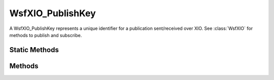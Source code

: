 .. ****************************************************************************
.. CUI
..
.. The Advanced Framework for Simulation, Integration, and Modeling (AFSIM)
..
.. The use, dissemination or disclosure of data in this file is subject to
.. limitation or restriction. See accompanying README and LICENSE for details.
.. ****************************************************************************

WsfXIO_PublishKey
-----------------

.. class:: WsfXIO_PublishKey

A WsfXIO_PublishKey represents a unique identifier for a publication sent/received over XIO.  See :class:`WsfXIO` for methods to publish and subscribe.

Static Methods
==============

.. method:: WsfXIO_PublishKey Construct(Object aField1)
.. method:: WsfXIO_PublishKey Construct(Object aField1, Object aField2)
.. method:: WsfXIO_PublishKey Construct(Object aField1, Object aField2, Object aField3)
.. method:: WsfXIO_PublishKey Construct(Object aField1, Object aField2, Object aField3, Object aField4)

   Parameters aField2, aField3, aField4 are all optional (A key can have 1-4 fields).  Returns a key with the specified
   fields.  Each parameter can be a basic script type, which is converted to a string.

   .. note::

      In cases where a key is used to subscribe, a field with value "*" is a wildcard and matches any value.


Methods
=======

.. method:: string ToString()

   Return a string representation of the key.  This is mainly useful for printing the key with **writeln**.

.. method:: string Field(int aFieldIndex)

   Return the indexed field.  aFieldIndex should be in the range [0, 3].

.. method:: bool Match(WsfXIO_PublishKey aKey)

   Returns true if this key matches aKey.  Wildcard fields in this key will be matched to any value in aKey.
